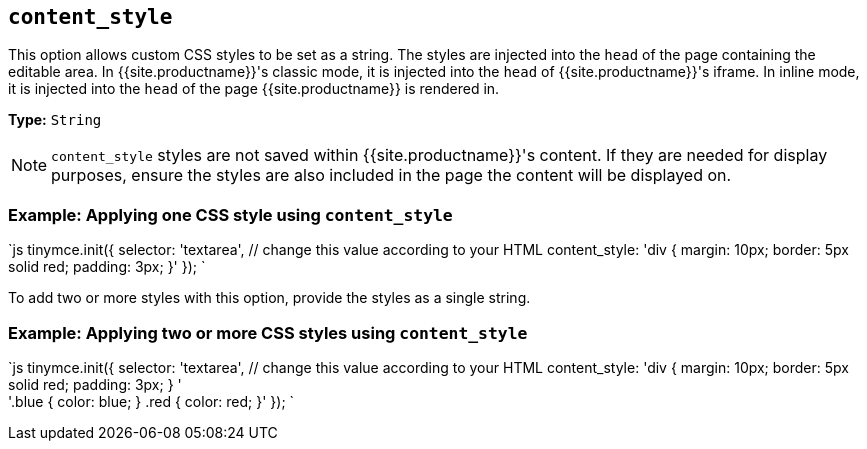 == `content_style`

This option allows custom CSS styles to be set as a string. The styles are injected into the `head` of the page containing the editable area. In {{site.productname}}'s classic mode, it is injected into the `head` of {{site.productname}}'s iframe. In inline mode, it is injected into the `head` of the page {{site.productname}} is rendered in.

*Type:* `String`

NOTE: `content_style` styles are not saved within {{site.productname}}'s content. If they are needed for display purposes, ensure the styles are also included in the page the content will be displayed on.

=== Example: Applying one CSS style using `content_style`

`js
tinymce.init({
  selector: 'textarea',  // change this value according to your HTML
  content_style: 'div { margin: 10px; border: 5px solid red; padding: 3px; }'
});
`

To add two or more styles with this option, provide the styles as a single string.

=== Example: Applying two or more CSS styles using `content_style`

`js
tinymce.init({
  selector: 'textarea',  // change this value according to your HTML
  content_style: 'div { margin: 10px; border: 5px solid red; padding: 3px; } ' +
    '.blue { color: blue; } .red { color: red; }'
});
`
